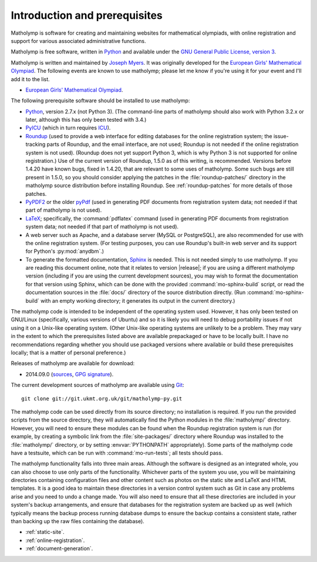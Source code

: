 Introduction and prerequisites
==============================

Matholymp is software for creating and maintaining websites for
mathematical olympiads, with online registration and support for
various associated administrative functions.

Matholymp is free software, written in `Python
<https://www.python.org/>`_ and available under the `GNU General
Public License, version 3 <https://www.gnu.org/licenses/gpl.html>`_.

Matholymp is written and maintained by `Joseph Myers
<http://www.polyomino.org.uk/>`_.  It was originally developed for the
`European Girls' Mathematical Olympiad <https://www.egmo.org/>`_.  The
following events are known to use matholymp; please let me know if
you're using it for your event and I'll add it to the list.

* `European Girls' Mathematical Olympiad <https://www.egmo.org/>`_.

The following prerequisite software should be installed to use
matholymp:

* `Python <https://www.python.org/>`_, version 2.7.x (not Python 3).
  (The command-line parts of matholymp should also work with Python
  3.2.x or later, although this has only been tested with 3.4.)

* `PyICU <https://pypi.python.org/pypi/PyICU>`_ (which in turn
  requires `ICU <http://site.icu-project.org/>`_).

* `Roundup <http://roundup-tracker.org/>`_ (used to provide a web
  interface for editing databases for the online registration system;
  the issue-tracking parts of Roundup, and the email interface, are
  not used; Roundup is not needed if the online registration system is
  not used).  (Roundup does not yet support Python 3, which is why
  Python 3 is not supported for online registration.)  Use of the
  current version of Roundup, 1.5.0 as of this writing, is
  recommended.  Versions before 1.4.20 have known bugs, fixed in
  1.4.20, that are relevant to some uses of matholymp.  Some such bugs
  are still present in 1.5.0, so you should consider applying the
  patches in the :file:`roundup-patches/` directory in the matholymp
  source distribution before installing Roundup.  See
  :ref:`roundup-patches` for more details of those patches.

* `PyPDF2 <http://mstamy2.github.io/PyPDF2/>`_ or the older `pyPdf
  <http://pybrary.net/pyPdf/>`_ (used in generating PDF documents from
  registration system data; not needed if that part of matholymp is
  not used).

* `LaTeX <http://latex-project.org/>`_; specifically, the
  :command:`pdflatex` command (used in generating PDF documents from
  registration system data; not needed if that part of matholymp is
  not used).

* A web server such as Apache, and a database server (MySQL or
  PostgreSQL), are also recommended for use with the online
  registration system.  (For testing purposes, you can use Roundup's
  built-in web server and its support for Python's :py:mod:`anydbm`.)

* To generate the formatted documentation, `Sphinx
  <http://sphinx-doc.org/>`_ is needed.  This is not needed simply to
  use matholymp.  If you are reading this document online, note that
  it relates to version |release|; if you are using a different
  matholymp version (including if you are using the current
  development sources), you may wish to format the documentation for
  that version using Sphinx, which can be done with the provided
  :command:`mo-sphinx-build` script, or read the documentation sources
  in the :file:`docs/` directory of the source distribution directly.
  (Run :command:`mo-sphinx-build` with an empty working directory; it
  generates its output in the current directory.)

The matholymp code is intended to be independent of the operating
system used.  However, it has only been tested on GNU/Linux
(specifically, various versions of Ubuntu) and so it is likely you
will need to debug portability issues if not using it on a Unix-like
operating system.  (Other Unix-like operating systems are unlikely to
be a problem.  They may vary in the extent to which the prerequisites
listed above are available prepackaged or have to be locally built.  I
have no recommendations regarding whether you should use packaged
versions where available or build these prerequisites locally; that is
a matter of personal preference.)

Releases of matholymp are available for download:

* 2014.09.0 (`sources
  <http://www.polyomino.org.uk/mathematics/olympiad-software/matholymp-2014.09.0.tar.gz>`_,
  `GPG signature <http://www.polyomino.org.uk/mathematics/olympiad-software/matholymp-2014.09.0.tar.gz.sig>`_).

The current development sources of matholymp are available using `Git
<http://git-scm.com/>`_::

   git clone git://git.ukmt.org.uk/git/matholymp-py.git

The matholymp code can be used directly from its source directory; no
installation is required.  If you run the provided scripts from the
source directory, they will automatically find the Python modules in
the :file:`matholymp/` directory.  However, you will need to ensure
these modules can be found when the Roundup registration system is run
(for example, by creating a symbolic link from the
:file:`site-packages/` directory where Roundup was installed to the
:file:`matholymp/` directory, or by setting :envvar:`PYTHONPATH`
appropriately).  Some parts of the matholymp code have a testsuite,
which can be run with :command:`mo-run-tests`; all tests should pass.

The matholymp functionality falls into three main areas.  Although the
software is designed as an integrated whole, you can also choose to
use only parts of the functionality.  Whichever parts of the system
you use, you will be maintaining directories containing configuration
files and other content such as photos on the static site and LaTeX
and HTML templates.  It is a good idea to maintain these directories
in a version control system such as Git in case any problems arise and
you need to undo a change made.  You will also need to ensure that all
these directories are included in your system's backup arrangements,
and ensure that databases for the registration system are backed up as
well (which typically means the backup process running database dumps
to ensure the backup contains a consistent state, rather than backing
up the raw files containing the database).

* :ref:`static-site`.
* :ref:`online-registration`.
* :ref:`document-generation`.
